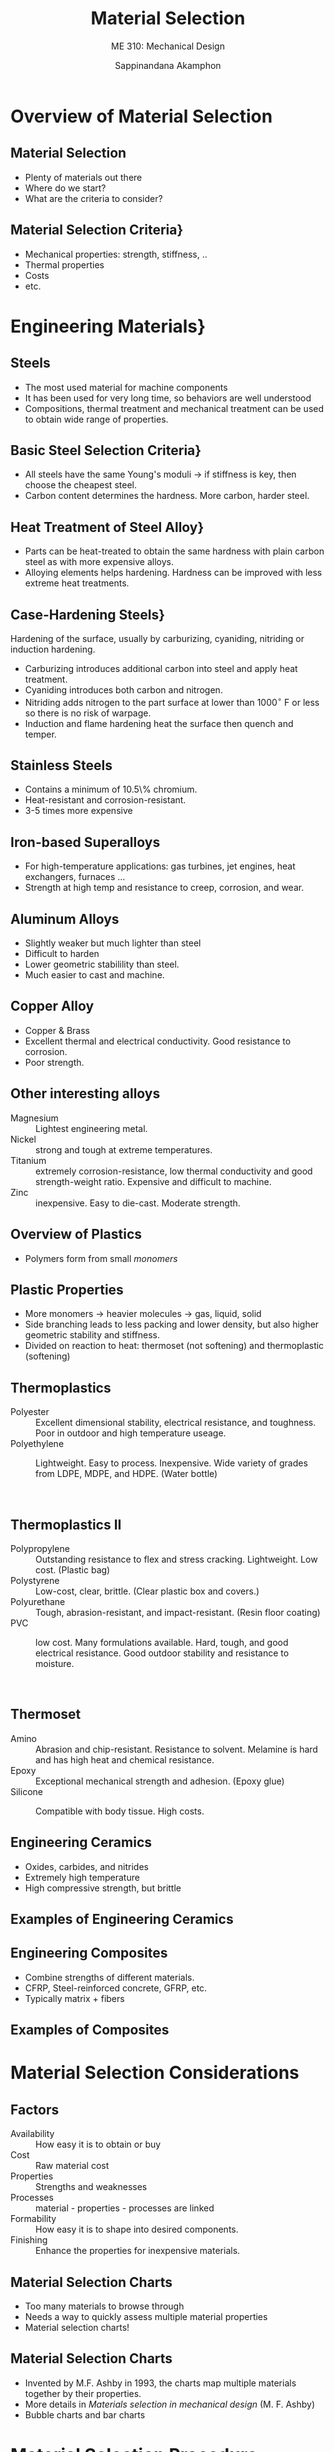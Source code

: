 #+TITLE: Material Selection
#+SUBTITLE: ME 310: Mechanical Design
#+AUTHOR: Sappinandana Akamphon

#+OPTIONS: toc:nil timestamp:nil H:2 title:nil
#+OPTIONS: reveal_width:1280 reveal_height:1024
#+OPTIONS: reveal_single_file:t
#+REVEAL_THEME: sky
#+REVEAL_TRANS: slide
#+REVEAL_EXTRA_CSS: bearings.css

#+STARTUP: beamer
#+LATEX_CLASS: beamer
#+LATEX_CLASS_OPTIONS: [10pt, svgnames]
#+BEAMER_THEME: metropolis
#+LATEX_COMPILER: xelatex
#+BEAMER_HEADER: \usepackage{booktabs}
#+BEAMER_HEADER: \usepackage{pgfplots}
#+BEAMER_HEADER: \pgfplotsset{compat=1.18}
#+BEAMER_HEADER: \institute{Department of Mechanical Engineering, TSE}
#+BEAMER_HEADER: \date{}
#+BEAMER_HEADER: \usetikzlibrary{patterns,shapes,arrows}
#+BEAMER_HEADER: \AtBeginSection[]{\begin{frame}{Outline}\tableofcontents[currentsection]\end{frame}}
#+BEAMER_HEADER: \definecolor{lightblue}{RGB}{180,220,255}

\frame{\titlepage}

* Overview of Material Selection

** Material Selection

  - Plenty of materials out there
  - Where do we start?
  - What are the criteria to consider?

** Material Selection Criteria}

  - Mechanical properties: strength, stiffness, ..
  - Thermal properties
  - Costs
  - etc.

* Engineering Materials}

** Steels

  \centering
  \includegraphics[height=0.4\textwidth]{pictures/steels}

  - The most used material for machine components
  - It has been used for very long time, so behaviors are well understood
  - Compositions, thermal treatment and mechanical treatment can be used to obtain wide range of properties.



** Basic Steel Selection Criteria}

  - All steels have the same Young's moduli $\rightarrow$ if stiffness is key, then choose the cheapest steel.
  - Carbon content determines the hardness. More carbon, harder steel.



** Heat Treatment of Steel Alloy}

  - Parts can be heat-treated to obtain the same hardness with plain carbon steel as with more expensive alloys.
  - Alloying elements helps hardening. Hardness can be improved with less extreme heat treatments.

  \vspace{0.3cm}
  \centering
  \includegraphics[height=0.4\textwidth]{pictures/heat-treatment}



** Case-Hardening Steels}
  Hardening of the surface, usually by carburizing, cyaniding, nitriding or induction hardening.

  - Carburizing introduces additional carbon into steel and apply heat treatment.
  - Cyaniding introduces both carbon and nitrogen.
  - Nitriding adds nitrogen to the part surface at lower than 1000$^{\circ}$ F or less so there is no risk of warpage.
  - Induction and flame hardening heat the surface then quench and temper.

** Stainless Steels

  \centering
  \includegraphics[height=0.5\textwidth]{pictures/stainless-steel}

  - Contains a minimum of 10.5\% chromium.
  - Heat-resistant and corrosion-resistant.
  - 3-5 times more expensive

** Iron-based Superalloys

  - For high-temperature applications: gas turbines, jet engines, heat exchangers, furnaces ...
  - Strength at high temp and resistance to creep, corrosion, and wear.

** Aluminum Alloys
  \centering
  \includegraphics[height=0.4\textwidth]{pictures/aluminium-alloy}

  - Slightly weaker but much lighter than steel
  - Difficult to harden
  - Lower geometric stabilility than steel.
  - Much easier to cast and machine.

** Copper Alloy

  - Copper & Brass
  - Excellent thermal and electrical conductivity. Good resistance to corrosion.
  - Poor strength.

** Other interesting alloys

  - Magnesium :: Lightest engineering metal.
  - Nickel :: strong and tough at extreme temperatures.
  - Titanium :: extremely corrosion-resistance, low thermal conductivity and good strength-weight ratio. Expensive and difficult to machine.
  - Zinc :: inexpensive. Easy to die-cast. Moderate strength.


** Overview of Plastics

  - Polymers form from small \emph{monomers}

  \centering
  \includegraphics[width=0.9\textwidth]{pictures/polymer}


** Plastic Properties

  - More monomers $\rightarrow$ heavier molecules $\rightarrow$ gas, liquid, solid
  - Side branching leads to less packing and lower density, but also higher geometric stability and stiffness.
  - Divided on reaction to heat: thermoset (not softening) and thermoplastic (softening)

** Thermoplastics

- Polyester :: Excellent dimensional stability, electrical resistance, and toughness. Poor in outdoor and high temperature useage.
- Polyethylene :: Lightweight. Easy to process. Inexpensive. Wide variety of grades from LDPE, MDPE, and HDPE. (Water bottle)

  \centering
  \includegraphics[width=0.45\textwidth]{pictures/nylon}
  \includegraphics[width=0.45\textwidth]{pictures/polycarbonate} \\
  \includegraphics[width=0.45\textwidth]{pictures/polyester}
  \includegraphics[width=0.45\textwidth]{pictures/HDPE}


** Thermoplastics II

- Polypropylene :: Outstanding resistance to flex and stress cracking. Lightweight. Low cost. (Plastic bag)
- Polystyrene :: Low-cost, clear, brittle. (Clear plastic box and covers.)
- Polyurethane :: Tough, abrasion-resistant, and impact-resistant. (Resin floor coating)
- PVC :: low cost. Many formulations available. Hard, tough, and good electrical resistance. Good outdoor stability and resistance to moisture.

  \centering
  \includegraphics[width=0.45\textwidth]{pictures/polypropylene}
  \includegraphics[width=0.45\textwidth]{pictures/polystyrene} \\
  \includegraphics[width=0.45\textwidth]{pictures/polyurethane}
  \includegraphics[width=0.45\textwidth]{pictures/pvc}


** Thermoset

- Amino :: Abrasion and chip-resistant. Resistance to solvent. Melamine is hard and has high heat and chemical resistance.
- Epoxy :: Exceptional mechanical strength and adhesion. (Epoxy glue)
- Silicone :: Compatible with body tissue. High costs.

  \centering
  \includegraphics[width=0.4\textwidth]{pictures/melamine}
  \includegraphics[width=0.4\textwidth]{pictures/epoxy}
  \includegraphics[width=0.4\textwidth]{pictures/silicone}
  \includegraphics[width=0.3\textwidth]{pictures/silicone2}


** Engineering Ceramics

  \centering
  \includegraphics[height=0.5\textheight]{pictures/ceramic}

  - Oxides, carbides, and nitrides
  - Extremely high temperature
  - High compressive strength, but brittle

** Examples of Engineering Ceramics
  \centering
  \includegraphics[width=0.4\textwidth]{pictures/diamond}
  \includegraphics[width=0.4\textwidth]{pictures/silicon-carbide-disc-brake}
  \includegraphics[width=0.4\textwidth]{pictures/silicon-nitride-bearing}
  \includegraphics[width=0.4\textwidth]{pictures/ultra-high-temp}


** Engineering Composites

  - Combine strengths of different materials.
  - CFRP, Steel-reinforced concrete, GFRP, etc.
  - Typically matrix + fibers

  \centering
  \includegraphics[height=0.4\textwidth]{pictures/matrix+fiber}


** Examples of Composites
  \centering
  \includegraphics[width=0.4\textwidth]{pictures/composite-armor}
  \includegraphics[width=0.4\textwidth]{pictures/application-aerospace1}
  \includegraphics[width=0.4\textwidth]{pictures/cfrp-case}

* Material Selection Considerations

** Factors

- Availability :: How easy it is to obtain or buy
- Cost :: Raw material cost
- Properties :: Strengths and weaknesses
- Processes :: material - properties - processes are linked
- Formability :: How easy it is to shape into desired components.
- Finishing :: Enhance the properties for inexpensive materials.

** Material Selection Charts
  \centering
  \includegraphics[height=0.5\textheight]{pictures/wtf}

  - Too many materials to browse through
  - Needs a way to quickly assess multiple material properties
  - Material selection charts!



** Material Selection Charts

  - Invented by M.F. Ashby in 1993, the charts map multiple materials together by their properties.
  - More details in \emph{Materials selection in mechanical design} (M. F. Ashby)
  - Bubble charts and bar charts

  \centering
  \includegraphics[height=0.5\textheight]{pictures/strength-density-diagram}
  \includegraphics[height=0.5\textheight]{pictures/mat-bar-chart}


* Material Selection Procedure

** The procedure


  - Establish required service performances
  - Select a suitable material
  - Make a final evaluation
  - Test, a lot of tests



** Establish Required Performance

  - Determine the operational conditions of the component
  - Translate into material properties.

  \vspace{1cm}
  \centering
  \begin{tikzpicture}[>=latex, every node/.style={fill=LightSkyBlue}]
    \node [text width=4cm, align=center](A){Beam for swing set \\ deflection $\leq$ 2 cm \\ Max weight = 300 kg};
    \node [text width=4cm, align=center, xshift=6cm](B){$E$ = 150 GPa \\ $\sigma_y$ = 300 MPa};
    \draw [ultra thick, ->] (A) -- (B);
  \end{tikzpicture}


** Select a Suitable Material}
  \centering
  \begin{tikzpicture}
    \clip (-4.1,-3) rectangle ++(9,5);
    \node{\includegraphics[height=\textheight]{pictures/mat-bar-chart}};
  \end{tikzpicture}

  - Looking through data sheets is not fun
  - Material charts are much better



** Make a Final Evaluation}

  - Select the best material for the application
  - `Best' is the material with the best value, defined simply as the material selection index (SI) where
    $$ SI = \frac{(\text{availability})(\text{performance})}{\text{total cost}} $$



** Test, test, and more test}

  - Test in operating conditions.
  - Do we need more tests?
  - Reevaluate the risk and uncertainty of chosen material, for example, cost of product failure.

  \centering
  \begin{tikzpicture}
    \clip (-4.1,-2) rectangle ++(9,4);
    \node{\includegraphics[height=0.6\textheight]{pictures/field-test}};
  \end{tikzpicture}


** Example: Minimum Weight Bar}
  Design a lightest possible tensile bar that can take $F_{\max} = 50000 \text{ N}$. We have 3 material choices.
  \vspace{5mm}

  \centering
  \begin{tabular}{lcc}
    \toprule
    Material & Density & Yield Strength \\
    \midrule
    HSS    & 7800    & 1200 \\
    Aluminum & 2300    & 400 \\
    CFRP     & 1500    & 350 \\
    \bottomrule
  \end{tabular}


** The Hard Way
  Let's assume $N_s = 2$. The cross-sectional area required for each material is

  \begin{gather*}
    N_s = \frac{S_y}{\dfrac{F}{A}} \\
    A = \frac{N_S F}{S_y}
  \end{gather*}

#+BEGIN_SRC python :results output raw :exports results
d_st = 7800
d_al = 2300
d_cf = 1500
y_st = 1200*10**6
y_al = 400*10**6
y_cf = 350*10**6

N_s = 2
F = 50000

A_st = N_s * F / y_st
A_al = N_s * F / y_al
A_cf = N_s * F / y_cf

print(r'\begin{center}')
print(r'\begin{tabular}{lc}')
print(r'\toprule')
print(r'HSS & %.2e m$^2$ \\' % (A_st))
print(r'Aluminum & %.2e m$^2$ \\' % (A_al))
print(r'CFRP & %.2e m$^2$ \\' % (A_cf))
print(r'\bottomrule')
print(r'\end{tabular}')
print(r'\end{center}')
#+END_SRC

#+RESULTS:
\begin{center}
\begin{tabular}{lc}
\toprule
HSS & 8.33e-05 m$^2$ \\
Aluminum & 2.50e-04 m$^2$ \\
CFRP & 2.86e-04 m$^2$ \\
\bottomrule
\end{tabular}
\end{center}


** Comparing mass
  Once cross-sectional areas are obtained, mass is just

  \begin{equation*}
    m = \rho A l
  \end{equation*}

#+BEGIN_SRC python :results output raw :exports results
d_st = 7800
d_al = 2300
d_cf = 1500
y_st = 1200*10**6
y_al = 400*10**6
y_cf = 350*10**6

N_s = 2
F = 50000

A_st = N_s * F / y_st
A_al = N_s * F / y_al
A_cf = N_s * F / y_cf

m_st = d_st * A_st
m_al = d_al * A_al
m_cf = d_cf * A_cf

print(r'\begin{center}')
print(r'\begin{tabular}{lc}')
print(r'\toprule')
print(r'Material & Mass (kg) \\')
print(r'\midrule')
print(r'HSS & %.2e $l$ \\' % (m_st))
print(r'Aluminum & %.2e $l$ \\' % (m_al))
print(r'CFRP & %.2e $l$ \\' % (m_cf))
print(r'\bottomrule')
print(r'\end{tabular}')
print(r'\end{center}')
#+END_SRC

#+RESULTS:
\begin{tabular}{lc}
\toprule
Material & Mass (kg) \\
\midrule
HSS & 6.50e-01 $l$ \\
Aluminum & 5.75e-01 $l$ \\
CFRP & 4.29e-01 $l$ \\
\bottomrule
\end{tabular}

  So CFRP is the lightest, regardless of length $l$.


** The `Easy' Way
  Combine the equations for area and mass

  \begin{align*}
    m &= \rho A l \\
      &= \rho N_s \frac{F}{S_y} l
  \end{align*}

  Well, $N_s$, $F$, and $l$ are all given by the problem


** Strength - Weight Ratio

  We simply need to determine a single ratio
  \begin{gather*}
    m \sim \frac{\rho}{S_y}
  \end{gather*}

  to identify the lightest material for the application



** Minimum weight index

  Guideline for strength-based minimum weight design

  \centering
  \begin{tabular}{l c}
    \toprule
    Load condition & Min weight index \\
    \midrule
    Tension & $\dfrac{S_y}{\rho}$ \\[10pt]
    Bending, torsion & $\dfrac{S_y^{2/3}}{\rho}$ \\[10pt]
    Plate under normal load & $\dfrac{S_y^{1/2}}{\rho}$ \\
    \bottomrule
  \end{tabular}


** Example: Material for a Gas Turbine Shaft
  \centering
  \includegraphics[width=0.5\textwidth]{pictures/gas-turbine-shaft}

  - What material properties should be considered?

      \pause - mass / density
      \pause - strength
      \pause - temperature
      \pause - cost

** Establish required performances

  - Shaft as light as possible
  - Operating temperature $> 300^{\circ}$C
  - Cost is not a concern



** Establish required performances

  - Shaft as light as possible $\rightarrow$ strength - density diagram
  - Operating temperature $> 300^{\circ}$C $\rightarrow$ strength - temp diagram
  - Cost is not a concern $\rightarrow$ yay?



** Can you stand the heat?
  \centering
  \begin{tikzpicture}[>=latex]
    \node(A){\includegraphics[height=0.8\textheight]{pictures/strength-temperature-diagram}}; \pause
    \draw [dashed, red] (A.south) ++ (180:0.25) --++ (90:7.5) node[midway, left, red]{300 C}; \pause
    \node at (A.north east) [xshift=-2cm, yshift=-2cm, circle, draw, red, minimum height=2.5cm](C){};
    \node at (C.south) [below, Blue, text width=3cm, align=center]{Metal alloys and ceramics};
  \end{tikzpicture}


** Minimize the weight
  \centering
  \begin{tikzpicture}[>=latex]
    \node(A){\includegraphics[height=0.8\textheight]{pictures/strength-density-diagram}};
    \only<1> {
      \draw [dashed, red] (A.east) ++ (90:0.55) --++ (-145:6) node[midway, right, red]{$\dfrac{S^{2/3}}{\rho} = C_1$};
    }
    \only<2> {
      \draw [->, red] (A.south east) ++ (135:3.5) --++ (135:3);
      \draw [dashed, red] (A.north) ++ (0:1.3) --++ (-145:6) node[midway, above, red]{$\dfrac{S^{2/3}}{\rho} = C_2$};
    }
  \end{tikzpicture}


** Combine the results

  - Light shaft $\rightarrow$ ceramics, woods // to grains, composites, and metal alloys
  - High temperature operation NOT OK $\rightarrow$ woods, composites, Zn, Al, and Mg alloys
  - Preliminary choices $\rightarrow$ ceramics, Ti, Ni, and Steel alloys



** Additional evaluations

  - 1st choice - ceramics

    - Hard to machine
    - Brittle

  - 2nd choice - Ti, Ni, or Steels
  - Test (simulation or prototype) to obtain final choice

  \centering
  \includegraphics[height=0.5\textheight]{pictures/turbine-shaft}


** :B_fullframe:
:PROPERTIES:
:BEAMER_env: fullframe
:END:
  \Huge\centering Any Questions?
